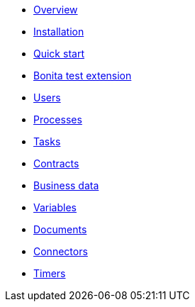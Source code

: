 * xref:process-testing-overview.adoc[Overview]
* xref:installation.adoc[Installation]
* xref:quick-start.adoc[Quick start]
* xref:bonita-test-extension.adoc[Bonita test extension]
* xref:user.adoc[Users]
* xref:process.adoc[Processes]
* xref:task.adoc[Tasks]
* xref:contract.adoc[Contracts]
* xref:business-data.adoc[Business data]
* xref:variable.adoc[Variables]
* xref:document.adoc[Documents]
* xref:connector.adoc[Connectors]
* xref:timer.adoc[Timers]
